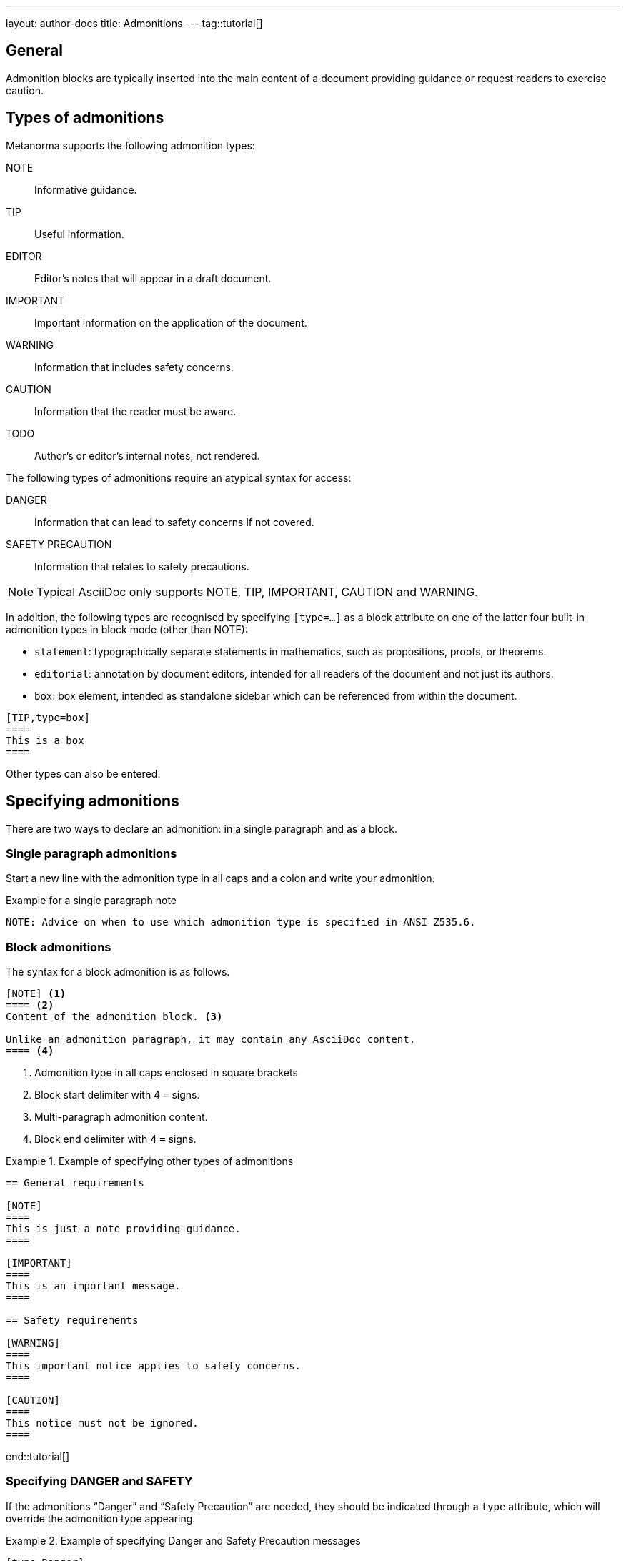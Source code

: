 ---
layout: author-docs
title: Admonitions
---
tag::tutorial[]

== General

Admonition blocks are typically inserted into the main content of a document
providing guidance or request readers to exercise caution.

== Types of admonitions

Metanorma supports the following admonition types:

NOTE:: Informative guidance.
TIP:: Useful information.
EDITOR:: Editor's notes that will appear in a draft document.
IMPORTANT:: Important information on the application of the document.
WARNING:: Information that includes safety concerns.
CAUTION:: Information that the reader must be aware.
TODO:: Author's or editor's internal notes, not rendered.

The following types of admonitions require an atypical syntax for access:

DANGER:: Information that can lead to safety concerns if not covered.
SAFETY PRECAUTION:: Information that relates to safety precautions.

NOTE: Typical AsciiDoc only supports NOTE, TIP, IMPORTANT, CAUTION and WARNING.

In addition, the following types are recognised by specifying `[type=...]` as a
block attribute on one of the latter four built-in admonition types in block
mode (other than NOTE):

* `statement`: typographically separate statements in mathematics, such as propositions, proofs, or theorems.
* `editorial`: annotation by document editors, intended for all readers of the document and not just its authors.
* `box`: box element, intended as standalone sidebar which can be referenced from within the document.

[source,asciidoc]
----
[TIP,type=box]
====
This is a box
====
----

Other types can also be entered.


== Specifying admonitions

There are two ways to declare an admonition: in a single paragraph and as a block.


=== Single paragraph admonitions

Start a new line with the admonition type in all caps and a colon and write your
admonition.

.Example for a single paragraph note
[source,adoc]
----
NOTE: Advice on when to use which admonition type is specified in ANSI Z535.6.
----

=== Block admonitions

The syntax for a block admonition is as follows.

[source,adoc]
----
[NOTE] <1>
==== <2>
Content of the admonition block. <3>

Unlike an admonition paragraph, it may contain any AsciiDoc content.
==== <4>
----
<1> Admonition type in all caps enclosed in square brackets
<2> Block start delimiter with 4 `=` signs.
<3> Multi-paragraph admonition content.
<4> Block end delimiter with 4 `=` signs.


.Example of specifying other types of admonitions
======
[source,asciidoc]
----
== General requirements

[NOTE]
====
This is just a note providing guidance.
====

[IMPORTANT]
====
This is an important message.
====

== Safety requirements

[WARNING]
====
This important notice applies to safety concerns.
====

[CAUTION]
====
This notice must not be ignored.
====
----
======

end::tutorial[]

=== Specifying DANGER and SAFETY

If the admonitions "`Danger`" and "`Safety Precaution`" are needed, they should
be indicated through a `type` attribute, which will override the admonition type
appearing.

[example]
.Example of specifying Danger and Safety Precaution messages
======
[source,adoc]
--
[type=Danger]
CAUTION: Do not perform maintenance tasks while the machine is still operating.

[WARNING,type=Safety Precaution]
====
This is a safety precaution

spanning multiple-blocks.
====
--
======


=== Folding notes

==== General

Notes that are not at the end of a clause are folded into the preceding block,
if that block is not delimited (so that the user could not choose to include or exclude a note).

That is, notes immediately following these block types are automatically folded
into the preceding element:

* list
* formula
* figure
* table


==== Prevent folding

To prevent a note from folding into the preceding block, add the attribute
`keep-separate` to the
note [added in https://github.com/metanorma/metanorma-standoc/releases/tag/v1.3.29].

NOTE: Extended to apply to tables [added in https://github.com/metanorma/metanorma-standoc/releases/tag/v1.10.6].

[source,asciidoc]
--
* A
* B
* C

[NOTE,keep-separate=true]
====
Note not folded into its preceding block
====
--

Without the `keep-separate=true` markup, the note would be attached to the list,
and numbered accordingly.


[source,asciidoc]
--
[NOTE]
This note will be folded in the preceding block.

NOTE: This one too.
--

Notes may be given a type through the attribute
`type` [added in https://github.com/metanorma/metanorma-standoc/releases/tag/v1.4.1].

[source,asciidoc]
--
[NOTE,type=bibliographic]
====
Bibliographic note
====
--


=== Explicitly-defined terminology entry notes

Normally, notes are only tagged as term notes when they appear in the context of
a terms section.

Rarely, term notes need to be presented in isolation, including in ISO
Amendments or Technical Corrigenda.

To achieve that, mark the note up with
`%termnote` [added in https://github.com/metanorma/metanorma-standoc/releases/tag/v2.1.2].

[source,asciidoc]
--
[NOTE%termnote]
====
Bibliographic note
====
--


=== Whole document admonitions

Admonitions ("`NOTE`", "`IMPORTANT`", "`WARNING`", "`CAUTION`" etc.)
in the document body (i.e. within a main body clause) can be
stated to apply to the entire document by moving them to the
start of the document body, before the main sequence of clauses.

This can be done by giving them the attribute
`beforeclauses=true` [added in https://github.com/metanorma/metanorma-standoc/releases/tag/v1.3.30].

[source,asciidoc]
----
== Scope

[IMPORTANT,beforeclauses=true]
====
This important notice applies to the entire document.
====

My scope text...
----


=== Preface admonitions

Admonitions in the document prefaces (including in the Foreword) can be stated
to apply to the entire preface by moving them to the start of the preface,
before the Foreword. This can be done by giving them the same attribute
`beforeclauses=true` [added in https://github.com/metanorma/metanorma-standoc/releases/tag/v1.5.2].

[source,asciidoc]
----
= Document title
:document-attribute: XXXX

[IMPORTANT,beforeclauses=true]
====
This important notice applies to the entire document.
====

== Foreword

My foreword text...
----

=== Cover page admonitions

An admonition in the document prefaces can instead be flagged to be rendered on
the cover page of the document, through
`coverpage=true` [added in https://github.com/metanorma/metanorma-standoc/releases/tag/v2.0.8].

[source,asciidoc]
----
= Document title
:document-attribute: XXXX

[IMPORTANT,coverpage=true]
====
This important notice appears on the cover page.
====

== Foreword

My foreword text...
----

Normally, the label of the type of admonition (_NOTE_, _IMPORTANT_, etc) is
inserted at the start of the admonition in rendering. This may not be desirable,
especially for coverpage admonitions.

Inserting the admonition type is suppressed through
`notag=true` [added in https://github.com/metanorma/metanorma-standoc/releases/tag/v2.0.8].

[source,asciidoc]
----
= Document title
:document-attribute: XXXX

[IMPORTANT,coverpage=true,notag=true]
====
This important notice appears on the cover page.
====

== Foreword

My foreword text...
----


=== Explicitly-defined terminology entry notes

Normally, notes are only tagged as term notes when they appear in the context of a terms section.

Rarely, term notes need to be presented in isolation, including in ISO Amendments or
Technical Corrigenda.

To achieve that, mark the note up with
`%termnote` [added in https://github.com/metanorma/metanorma-standoc/releases/tag/v2.1.2].

[source,asciidoc]
--
[NOTE%termnote]
====
Bibliographic note
====
--
